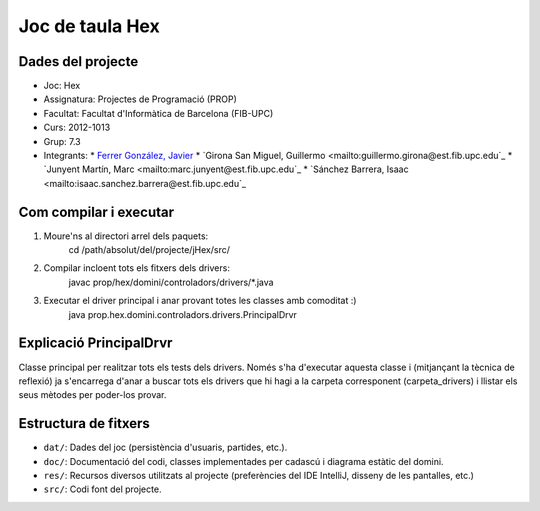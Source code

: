 ========
Joc de taula Hex
========

Dades del projecte
========

* Joc:			Hex
* Assignatura:	Projectes de Programació (PROP)
* Facultat: 	Facultat d'Informàtica de Barcelona (FIB-UPC)
* Curs:			2012-1013
* Grup: 		7.3
* Integrants:
  * `Ferrer González, Javier <mailto:javier.ferrer.gonzalez@est.fib.upc.edu>`_
  * `Girona San Miguel, Guillermo <mailto:guillermo.girona@est.fib.upc.edu`_
  * `Junyent Martín, Marc <mailto:marc.junyent@est.fib.upc.edu`_
  * `Sánchez Barrera, Isaac <mailto:isaac.sanchez.barrera@est.fib.upc.edu`_


Com compilar i executar
========

1. Moure'ns al directori arrel dels paquets:
    cd /path/absolut/del/projecte/jHex/src/
2. Compilar incloent tots els fitxers dels drivers:
    javac prop/hex/domini/controladors/drivers/*.java
3. Executar el driver principal i anar provant totes les classes amb comoditat :)
    java prop.hex.domini.controladors.drivers.PrincipalDrvr

Explicació PrincipalDrvr
========

Classe principal per realitzar tots els tests dels drivers.
Només s'ha d'executar aquesta classe i (mitjançant la tècnica de reflexió) ja s'encarrega d'anar a buscar tots els
drivers que hi hagi a la carpeta corresponent (carpeta_drivers) i llistar els seus mètodes per poder-los provar.

Estructura de fitxers
========

* ``dat/``:		Dades del joc (persistència d'usuaris, partides, etc.).
* ``doc/``:		Documentació del codi, classes implementades per cadascú i diagrama estàtic del domini.
* ``res/``:		Recursos diversos utilitzats al projecte (preferències del IDE IntelliJ, disseny de les pantalles, etc.)
* ``src/``:		Codi font del projecte.
